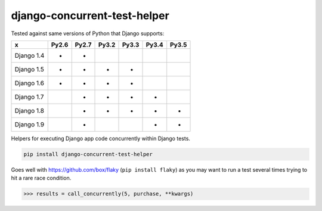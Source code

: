 =================
django-concurrent-test-helper
=================

|Build Status| |PyPi Version|

.. |Build Status| image:: https://travis-ci.org/anentropic/django-concurrent-test-helper.svg?branch=master
    :alt: Build Status
    :target: https://travis-ci.org/anentropic/django-concurrent-test-helper
.. |PyPi Version| image:: https://badge.fury.io/py/django-concurrent-test-helper.svg
    :alt: Latest PyPI version
    :target: https://pypi.python.org/pypi/django-concurrent-test-helper/

Tested against same versions of Python that Django supports:

=========== ======= ======= ======= ======= ======= =======
     x       Py2.6   Py2.7   Py3.2   Py3.3   Py3.4   Py3.5 
=========== ======= ======= ======= ======= ======= =======
Django 1.4   *       *                                     
Django 1.5   *       *       *       *                     
Django 1.6   *       *       *       *                     
Django 1.7           *       *       *       *             
Django 1.8           *       *       *       *       *     
Django 1.9           *                       *       *     
=========== ======= ======= ======= ======= ======= =======


Helpers for executing Django app code concurrently within Django tests.

.. code:: bash

    pip install django-concurrent-test-helper

Goes well with https://github.com/box/flaky (``pip install flaky``) as you may want to run a test several times trying to hit a rare race condition.

.. code:: python

	>>> results = call_concurrently(5, purchase, **kwargs)
